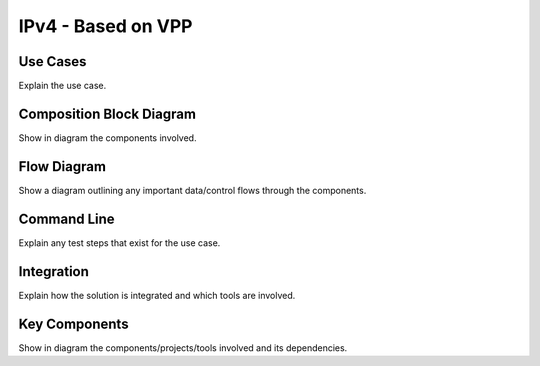 ..
  # Copyright (c) 2022, Arm Limited.
  #
  # SPDX-License-Identifier: Apache-2.0

###################
IPv4 - Based on VPP
###################

*********
Use Cases
*********

Explain the use case.

*************************
Composition Block Diagram
*************************

Show in diagram the components involved.

************
Flow Diagram
************

Show a diagram outlining any important data/control flows through the
components.

************
Command Line
************

Explain any test steps that exist for the use case.

***********
Integration
***********

Explain how the solution is integrated and which tools are involved.

**************
Key Components
**************

Show in diagram the components/projects/tools involved and its dependencies.

